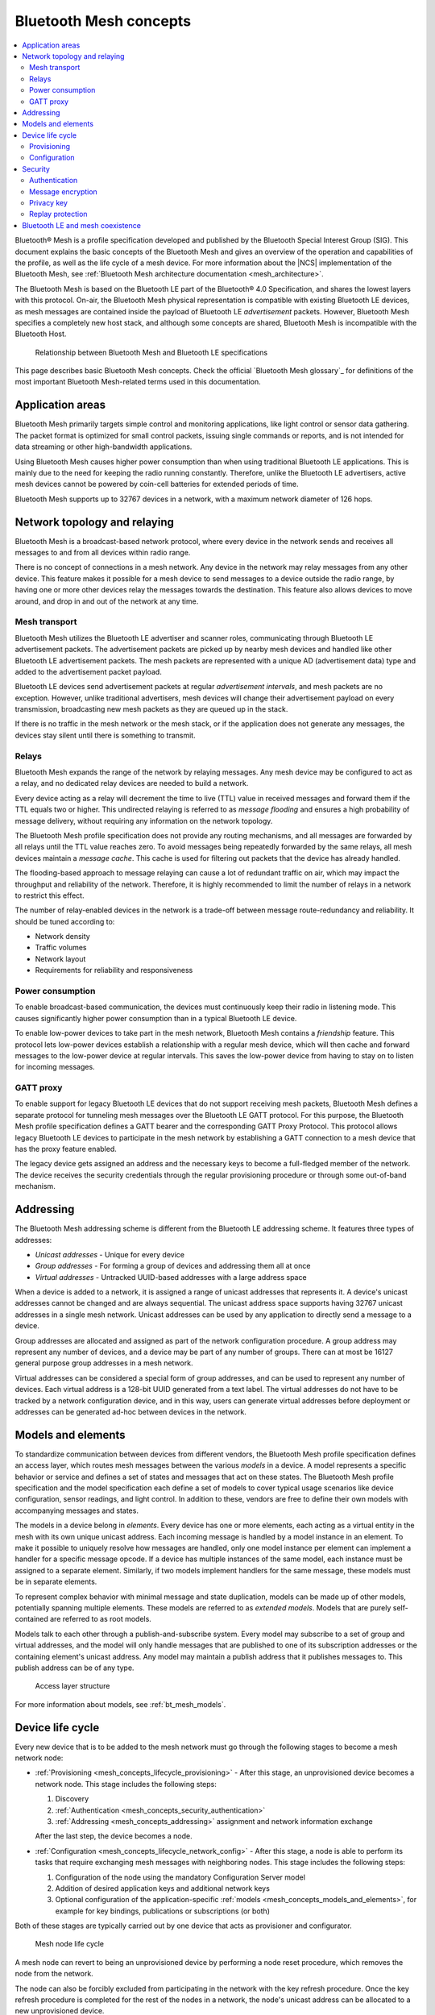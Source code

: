 .. _mesh_concepts:

Bluetooth Mesh concepts
#######################

.. contents::
   :local:
   :depth: 2

Bluetooth® Mesh is a profile specification developed and published by the Bluetooth Special Interest Group (SIG).
This document explains the basic concepts of the Bluetooth Mesh and gives an overview of the operation and capabilities of the profile, as well as the life cycle of a mesh device.
For more information about the |NCS| implementation of the Bluetooth Mesh, see :ref:`Bluetooth Mesh architecture documentation <mesh_architecture>`.

The Bluetooth Mesh is based on the Bluetooth LE part of the Bluetooth® 4.0 Specification, and shares the lowest layers with this protocol.
On-air, the Bluetooth Mesh physical representation is compatible with existing Bluetooth LE devices, as mesh messages are contained inside the payload of Bluetooth LE *advertisement* packets.
However, Bluetooth Mesh specifies a completely new host stack, and although some concepts are shared, Bluetooth Mesh is incompatible with the Bluetooth Host.

.. figure:: images/bt_mesh_and_ble.svg
   :alt: Relationship between Bluetooth Mesh and Bluetooth LE specifications

   Relationship between Bluetooth Mesh and Bluetooth LE specifications

This page describes basic Bluetooth Mesh concepts.
Check the official `Bluetooth Mesh glossary`_ for definitions of the most important Bluetooth Mesh-related terms used in this documentation.

.. _mesh_concepts_app_areas:

Application areas
*****************

Bluetooth Mesh primarily targets simple control and monitoring applications, like light control or sensor data gathering.
The packet format is optimized for small control packets, issuing single commands or reports, and is not intended for data streaming or other high-bandwidth applications.

Using Bluetooth Mesh causes higher power consumption than when using traditional Bluetooth LE applications.
This is mainly due to the need for keeping the radio running constantly.
Therefore, unlike the Bluetooth LE advertisers, active mesh devices cannot be powered by coin-cell batteries for extended periods of time.

Bluetooth Mesh supports up to 32767 devices in a network, with a maximum network diameter of 126 hops.

.. _mesh_concepts_network_topo:

Network topology and relaying
*****************************

Bluetooth Mesh is a broadcast-based network protocol, where every device in the network sends and receives all messages to and from all devices within radio range.

There is no concept of connections in a mesh network.
Any device in the network may relay messages from any other device.
This feature makes it possible for a mesh device to send messages to a device outside the radio range, by having one or more other devices relay the messages towards the destination.
This feature also allows devices to move around, and drop in and out of the network at any time.

.. _mesh_concepts_network_topo_transport:

Mesh transport
==============

Bluetooth Mesh utilizes the Bluetooth LE advertiser and scanner roles, communicating through Bluetooth LE advertisement packets.
The advertisement packets are picked up by nearby mesh devices and handled like other Bluetooth LE advertisement packets.
The mesh packets are represented with a unique AD (advertisement data) type and added to the advertisement packet payload.

Bluetooth LE devices send advertisement packets at regular *advertisement intervals*, and mesh packets are no exception.
However, unlike traditional advertisers, mesh devices will change their advertisement payload on every transmission, broadcasting new mesh packets as they are queued up in the stack.

If there is no traffic in the mesh network or the mesh stack, or if the application does not generate any messages, the devices stay silent until there is something to transmit.

.. _mesh_concepts_network_topo_relays:

Relays
======

Bluetooth Mesh expands the range of the network by relaying messages.
Any mesh device may be configured to act as a relay, and no dedicated relay devices are needed to build a network.

Every device acting as a relay will decrement the time to live (TTL) value in received messages and forward them if the TTL equals two or higher.
This undirected relaying is referred to as *message flooding* and ensures a high probability of message delivery, without requiring any information on the network topology.

The Bluetooth Mesh profile specification does not provide any routing mechanisms, and all messages are forwarded by all relays until the TTL value reaches zero.
To avoid messages being repeatedly forwarded by the same relays, all mesh devices maintain a *message cache*.
This cache is used for filtering out packets that the device has already handled.

The flooding-based approach to message relaying can cause a lot of redundant traffic on air, which may impact the throughput and reliability of the network.
Therefore, it is highly recommended to limit the number of relays in a network to restrict this effect.

The number of relay-enabled devices in the network is a trade-off between message route-redundancy and reliability.
It should be tuned according to:

* Network density
* Traffic volumes
* Network layout
* Requirements for reliability and responsiveness

.. _mesh_concepts_network_topo_power:

Power consumption
=================

To enable broadcast-based communication, the devices must continuously keep their radio in listening mode.
This causes significantly higher power consumption than in a typical Bluetooth LE device.

To enable low-power devices to take part in the mesh network, Bluetooth Mesh contains a *friendship* feature.
This protocol lets low-power devices establish a relationship with a regular mesh device, which will then cache and forward messages to the low-power device at regular intervals.
This saves the low-power device from having to stay on to listen for incoming messages.

.. _mesh_concepts_network_topo_gatt:

GATT proxy
==========

To enable support for legacy Bluetooth LE devices that do not support receiving mesh packets, Bluetooth Mesh defines a separate protocol for tunneling mesh messages over the Bluetooth LE GATT protocol.
For this purpose, the Bluetooth Mesh profile specification defines a GATT bearer and the corresponding GATT Proxy Protocol.
This protocol allows legacy Bluetooth LE devices to participate in the mesh network by establishing a GATT connection to a mesh device that has the proxy feature enabled.

The legacy device gets assigned an address and the necessary keys to become a full-fledged member of the network.
The device receives the security credentials through the regular provisioning procedure or through some out-of-band mechanism.

.. _mesh_concepts_addressing:

Addressing
**********

The Bluetooth Mesh addressing scheme is different from the Bluetooth LE addressing scheme.
It features three types of addresses:

* *Unicast addresses* - Unique for every device
* *Group addresses* - For forming a group of devices and addressing them all at once
* *Virtual addresses* - Untracked UUID-based addresses with a large address space

When a device is added to a network, it is assigned a range of unicast addresses that represents it.
A device's unicast addresses cannot be changed and are always sequential.
The unicast address space supports having 32767 unicast addresses in a single mesh network.
Unicast addresses can be used by any application to directly send a message to a device.

Group addresses are allocated and assigned as part of the network configuration procedure.
A group address may represent any number of devices, and a device may be part of any number of groups.
There can at most be 16127 general purpose group addresses in a mesh network.

Virtual addresses can be considered a special form of group addresses, and can be used to represent any number of devices.
Each virtual address is a 128-bit UUID generated from a text label.
The virtual addresses do not have to be tracked by a network configuration device, and in this way, users can generate virtual addresses before deployment or addresses can be generated ad-hoc between devices in the network.

.. _mesh_concepts_models_and_elements:

Models and elements
*******************

To standardize communication between devices from different vendors, the Bluetooth Mesh profile specification defines an access layer, which routes mesh messages between the various *models* in a device.
A model represents a specific behavior or service and defines a set of states and messages that act on these states.
The Bluetooth Mesh profile specification and the model specification each define a set of models to cover typical usage scenarios like device configuration, sensor readings, and light control.
In addition to these, vendors are free to define their own models with accompanying messages and states.

The models in a device belong in *elements*.
Every device has one or more elements, each acting as a virtual entity in the mesh with its own unique unicast address.
Each incoming message is handled by a model instance in an element.
To make it possible to uniquely resolve how messages are handled, only one model instance per element can implement a handler for a specific message opcode.
If a device has multiple instances of the same model, each instance must be assigned to a separate element.
Similarly, if two models implement handlers for the same message, these models must be in separate elements.

To represent complex behavior with minimal message and state duplication, models can be made up of other models, potentially spanning multiple elements.
These models are referred to as *extended models*.
Models that are purely self-contained are referred to as root models.

Models talk to each other through a publish-and-subscribe system.
Every model may subscribe to a set of group and virtual addresses, and the model will only handle messages that are published to one of its subscription addresses or the containing element's unicast address.
Any model may maintain a publish address that it publishes messages to.
This publish address can be of any type.

.. figure:: images/bt_mesh_access.svg
   :alt: A graphical depiction of access layer structure

   Access layer structure

For more information about models, see :ref:`bt_mesh_models`.

.. _mesh_concepts_lifecycle:

Device life cycle
*****************

Every new device that is to be added to the mesh network must go through the following stages to become a mesh network node:

* :ref:`Provisioning <mesh_concepts_lifecycle_provisioning>` - After this stage, an unprovisioned device becomes a network node.
  This stage includes the following steps:

  1. Discovery
  #. :ref:`Authentication <mesh_concepts_security_authentication>`
  #. :ref:`Addressing <mesh_concepts_addressing>` assignment and network information exchange

  After the last step, the device becomes a node.

* :ref:`Configuration <mesh_concepts_lifecycle_network_config>` - After this stage, a node is able to perform its tasks that require exchanging mesh messages with neighboring nodes.
  This stage includes the following steps:

  1. Configuration of the node using the mandatory Configuration Server model
  #. Addition of desired application keys and additional network keys
  #. Optional configuration of the application-specific :ref:`models <mesh_concepts_models_and_elements>`, for example for key bindings, publications or subscriptions (or both)

Both of these stages are typically carried out by one device that acts as provisioner and configurator.

.. figure:: images/bt_mesh_device_lifecycle.svg
   :alt: Diagram showing a mesh node life cycle

   Mesh node life cycle

A mesh node can revert to being an unprovisioned device by performing a node reset procedure, which removes the node from the network.

The node can also be forcibly excluded from participating in the network with the key refresh procedure.
Once the key refresh procedure is completed for the rest of the nodes in a network, the node's unicast address can be allocated to a new unprovisioned device.

.. _mesh_concepts_lifecycle_provisioning:

Provisioning
============

Before a device can participate in normal mesh operation, it must be provisioned.

The provisioning is done by a *provisioner*, which is a trusted device with access to the full list of devices in the network, and their configuration data.
After the new device, called *provisionee*, has been provisioned, the provisioner uses the new device's device key to establish a secure channel to configure it.

For more information about provisioning, see :ref:`zephyr:bluetooth_mesh_provisioning`.

.. _mesh_concepts_lifecycle_network_config:

Configuration
=============

Bluetooth Mesh leaves the network configuration to a central network configurator.
Devices are not expected to do any sort of service discovery on their own.

To control other devices, new devices must be configured by a provisioner, either through user interaction or by loading a predetermined configuration from a database.
Every device must implement a mandatory Configuration Server model in their first element, which is used to configure the rest of its models.

As soon as the provisioning is complete, the provisioner uses its instance of the Configuration Client model to give the new device a set of application keys and addresses.
The device will use these keys and addresses for the duration of its lifetime on the network, unless it gets reconfigured.

Configuration example scenario: A light bulb and a switch
---------------------------------------------------------

After a new light switch has been provisioned:

1. The Configuration Client model in the provisioner reads out a list of the new device's models and elements, and presents them to the user.
#. The user finds the light switch model in the device's model list and gives it the *Light Control* application key.
#. The user sets the model's publish address to the *Kitchen Area* group address, to which all the light bulbs in the kitchen subscribe.

The next time the new light switch is pressed, all light bulbs in the kitchen turn on.

.. _mesh_concepts_security:

Security
********

Bluetooth Mesh employs several security measures to prevent third-party interference and monitoring:

* :ref:`mesh_concepts_security_authentication`
* :ref:`mesh_concepts_security_encryption`
* :ref:`mesh_concepts_security_privacy`
* :ref:`mesh_concepts_security_replay_protection`

.. _mesh_concepts_security_authentication:

Authentication
==============

Device authentication is part of the provisioning process and lets the user confirm that the device being added to the network is indeed the device they think it is.

The Bluetooth Mesh profile specification defines a range of out-of-band authentication methods, such as:

* Blinking of lights
* Output and input of passphrases
* Static authentication against a pre-shared key

To secure the provisioning procedure, elliptic curve Diffie-Helman (ECDH) public key cryptography is used.
After a device has been provisioned, it is part of the network and all its messages are considered authenticated.

.. _mesh_concepts_security_encryption:

Message encryption
==================

Bluetooth Mesh features two levels of AES-CCM encryption with 128-bit keys for all messages going across the network:

Network encryption
	The lowest layer that protects all messages in a mesh network from being readable by devices that are not part of the network.

	The encryption is done with a network encryption key, and any network may consist of up to 4096 different subnets, each with their own network key.
	All devices sharing a network key are considered part of the network, and may send and relay messages across it.
	By using multiple network keys, a network administrator may effectively divide their network into multiple subnets, because a mesh relay only forwards messages that are encrypted with a known network key.

Transport encryption
	The second encryption layer that limits which devices can do what *within a network* by encrypting the application payload with an application or device key.

	As an example, consider a mesh network deployed in a hotel.
	In this example it is desirable to limit some features that are to be controlled by the staff (like configuration of key cards or access to storage areas), and some features to be available to guests (like controlling room lighting or air conditioning).
	For this, we can have one application key for the guests and one for the staff, allowing the messages to be relayed across the same network, while preventing the guests and the staff from reading each other's messages.

While application keys are used to separate access rights to different applications in the network, the device keys are used to manage devices in the network.

Every device has a unique device key, which is only known to the provisioner and the device itself.
The device key is used when configuring a device with new encryption keys (network or application keys) or addresses, in addition to setting other device-specific parameters.
It can also be used to evict malicious devices from a network by transferring new keys to all the other devices in the network (using their individual device keys when transferring the keys).
This process is called the *key refresh procedure*.

Each encryption layer contains a message integrity check value that validates that the content of the message was encrypted with the indicated encryption keys.

.. _mesh_concepts_security_privacy:

Privacy key
===========

All mesh message payloads are fully encrypted.
Message metadata, like source address and message sequence number, is obfuscated with the privacy key derived from the network key, providing limited privacy even for public header fields.

.. _mesh_concepts_security_replay_protection:

Replay protection
=================

To guard against malicious devices replaying previous messages, every device keeps a running sequence number, which is used for outbound messages.
Each mesh message is sent with a unique pair of sequence number and source address. When receiving a message, the receiving device stores the sequence number and makes sure that it is more recent than the last sequence number it received from the same source address.

.. _mesh_concepts_coexistence:

Bluetooth LE and mesh coexistence
*********************************

Bluetooth Mesh uses the preset local identity value.
For more information about the advertisement identity, see :ref:`zephyr:bluetooth_mesh_adv_identity`.

Bluetooth Mesh sample :ref:`bluetooth_ble_peripheral_lbs_coex` demonstrates how to perform correct local identity allocation for Bluetooth LE purposes to avoid identity conflict with Bluetooth Mesh.
See the file :file:`samples/bluetooth/mesh/ble_pripheral_lbs_coex/src/lb_service_handler.c` for details.
